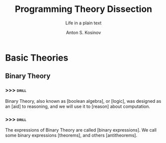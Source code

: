 #+AUTHOR:    Anton S. Kosinov
#+TITLE:     Programming Theory Dissection
#+SUBTITLE:  Life in a plain text
#+EMAIL:     a.s.kosinov@gmail.com
#+LANGUAGE: en
#+STARTUP: showall
* Basic Theories
** Binary Theory
*** >>>                                                               :drill:
    SCHEDULED: <2018-02-21 Wed>
    :PROPERTIES:
    :DRILL_CARD_TYPE: hide2cloze
    :ID:       006ab9b4-2812-43b8-bafe-83f3ef305407
    :DRILL_LAST_INTERVAL: 3.86
    :DRILL_REPEATS_SINCE_FAIL: 2
    :DRILL_TOTAL_REPEATS: 1
    :DRILL_FAILURE_COUNT: 0
    :DRILL_AVERAGE_QUALITY: 3.0
    :DRILL_EASE: 2.36
    :DRILL_LAST_QUALITY: 3
    :DRILL_LAST_REVIEWED: [2018-02-17 Sat 11:07]
    :END:
    Binary Theory, also known as [boolean algebra], or [logic], was
    designed as an [aid] to reasoning, and we will use it to [reason]
    about computation.
*** >>>                                                               :drill:
    SCHEDULED: <2018-02-21 Wed>
    :PROPERTIES:
    :DRILL_CARD_TYPE: hide2cloze
    :ID:       8ffa33dc-5f91-4bb5-90d2-40809a52a369
    :DRILL_LAST_INTERVAL: 3.86
    :DRILL_REPEATS_SINCE_FAIL: 2
    :DRILL_TOTAL_REPEATS: 1
    :DRILL_FAILURE_COUNT: 0
    :DRILL_AVERAGE_QUALITY: 3.0
    :DRILL_EASE: 2.36
    :DRILL_LAST_QUALITY: 3
    :DRILL_LAST_REVIEWED: [2018-02-17 Sat 11:08]
    :END:
    The expressions of Binary Theory are called [binary expressions].
    We call some binary expressions [theorems], and others
    [antitheorems].
